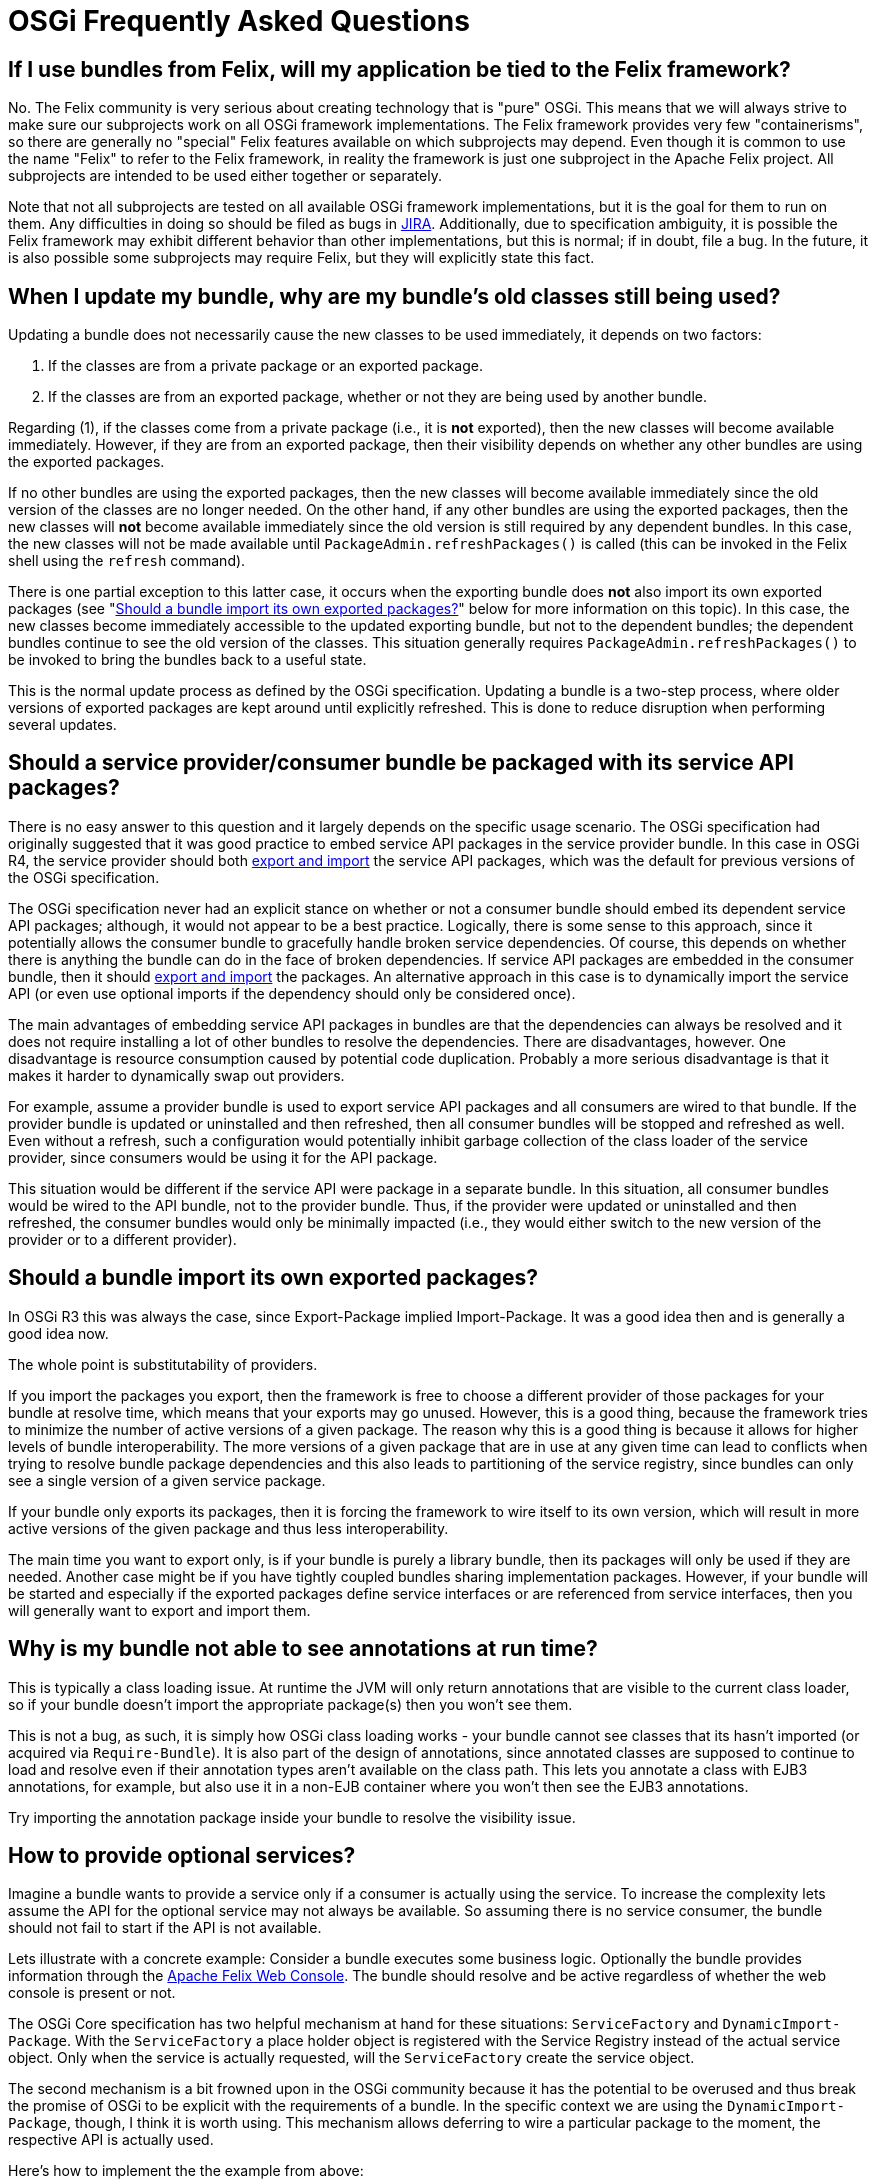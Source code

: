 = OSGi Frequently Asked Questions



== If I use bundles from Felix, will my application be tied to the Felix framework?

No.
The Felix community is very serious about creating technology that is "pure" OSGi.
This means that we will always strive to make sure our subprojects work on all OSGi framework implementations.
The Felix framework provides very few "containerisms", so there are generally no "special" Felix features available on which subprojects may depend.
Even though it is common to use the name "Felix" to refer to the Felix framework, in reality the framework is just one subproject in the Apache Felix project.
All subprojects are intended to be used either together or separately.

Note that not all subprojects are tested on all available OSGi framework implementations, but it is the goal for them to run on them.
Any difficulties in doing so should be filed as bugs in http://issues.apache.org/jira/browse/FELIX[JIRA].
Additionally, due to specification ambiguity, it is possible the Felix framework may exhibit different behavior than other implementations, but this is normal;
if in doubt, file a bug.
In the future, it is also possible some subprojects may require Felix, but they will explicitly state this fact.

== When I update my bundle, why are my bundle's old classes still being used?

Updating a bundle does not necessarily cause the new classes to be used immediately, it depends on two factors:

. If the classes are from a private package or an exported package.
. If the classes are from an exported package, whether or not they are being used by another bundle.

Regarding (1), if the classes come from a private package (i.e., it is *not* exported), then the new classes will become available immediately.
However, if they are from an exported package, then their visibility depends on whether any other bundles are using the exported packages.

If no other bundles are using the exported packages, then the new classes will become available immediately since the old version of the classes are no longer needed.
On the other hand, if any other bundles are using the exported packages, then the new classes will *not* become available immediately since the old version is still required by any dependent bundles.
In this case, the new classes will not be made available until `PackageAdmin.refreshPackages()` is called (this can be invoked in the Felix shell using the `refresh` command).

There is one partial exception to this latter case, it occurs when the exporting bundle does *not* also import its own exported packages (see "<<should-a-bundle-import-its-own-exported-packages,Should a bundle import its own exported packages?>>" below for more information on this topic).
In this case, the new classes become immediately accessible to the updated exporting bundle, but not to the dependent bundles;
the dependent bundles continue to see the old version of the classes.
This situation generally requires `PackageAdmin.refreshPackages()` to be invoked to bring the bundles back to a useful state.

This is the normal update process as defined by the OSGi specification.
Updating a bundle is a two-step process, where older versions of exported packages are kept around until explicitly refreshed.
This is done to reduce disruption when performing several updates.

== Should a service provider/consumer bundle be packaged with its service API packages?

There is no easy answer to this question and it largely depends on the specific usage scenario.
The OSGi specification had originally suggested that it was good practice to embed service API packages in the service provider bundle.
In this case in OSGi R4, the service provider should both <<should-a-bundle-import-its-own-exported-packages,export and import>> the service API packages, which was the default for previous versions of the OSGi specification.

The OSGi specification never had an explicit stance on whether or not a consumer bundle should embed its dependent service API packages;
although, it would not appear to be a best practice.
Logically, there is some sense to this approach, since it potentially allows the consumer bundle to gracefully handle broken service dependencies.
Of course, this depends on whether there is anything the bundle can do in the face of broken dependencies.
If service API packages are embedded in the consumer bundle, then it should <<should-a-bundle-import-its-own-exported-packages,export and import>> the packages.
An alternative approach in this case is to dynamically import the service API (or even use optional imports if the dependency should only be considered once).

The main advantages of embedding service API packages in bundles are that the dependencies can always be resolved and it does not require installing a lot of other bundles to resolve the dependencies.
There are disadvantages, however.
One disadvantage is resource consumption caused by potential code duplication.
Probably a more serious disadvantage is that it makes it harder to dynamically swap out providers.

For example, assume a provider bundle is used to export service API packages and all consumers are wired to that bundle.
If the provider bundle is updated or uninstalled and then refreshed, then all consumer bundles will be stopped and refreshed as well.
Even without a refresh, such a configuration would potentially inhibit garbage collection of the class loader of the service provider, since consumers would be using it for the API package.

This situation would be different if the service API were package in a separate bundle.
In this situation, all consumer bundles would be wired to the API bundle, not to the provider bundle.
Thus, if the provider were updated or uninstalled and then refreshed, the consumer bundles would only be minimally impacted (i.e., they would either switch to the new version of the provider or to a different provider).

== Should a bundle import its own exported packages?

In OSGi R3 this was always the case, since Export-Package implied Import-Package.
It was a good idea then and is generally a good idea now.

The whole point is substitutability of providers.

If you import the packages you export, then the framework is free to choose a different provider of those packages for your bundle at resolve time, which means that your exports may go unused.
However, this is a good thing, because the framework tries to minimize the number of active versions of a given package.
The reason why this is a good thing is because it allows for higher levels of bundle interoperability.
The more versions of a given package that are in use at any given time can lead to conflicts when trying to resolve bundle package dependencies and this also leads to partitioning of the service registry, since bundles can only see a single version of a given service package.

If your bundle only exports its packages, then it is forcing the framework to wire itself to its own version, which will result in more active versions of the given package and thus less interoperability.

The main time you want to export only, is if your bundle is purely a library bundle, then its packages will only be used if they are needed.
Another case might be if you have tightly coupled bundles sharing implementation packages.
However, if your bundle will be started and especially if the exported packages define service interfaces or are referenced from service interfaces, then you will generally want to export and import them.

== Why is my bundle not able to see annotations at run time?

This is typically a class loading issue.
At runtime the JVM will only return annotations that are visible to the current class loader, so if your bundle doesn't import the appropriate package(s) then you won't see them.

This is not a bug, as such, it is simply how OSGi class loading works - your bundle cannot see classes that its hasn't imported (or acquired via `Require-Bundle`).
It is also part of the design of annotations, since annotated classes are supposed to continue to load and resolve even if their annotation types aren't available on the class path.
This lets you annotate a class with EJB3 annotations, for example, but also use it in a non-EJB container where you won't then see the EJB3 annotations.

Try importing the annotation package inside your bundle to resolve the visibility issue.

== How to provide optional services?

Imagine a bundle wants to provide a service only if a consumer is actually using the service.
To increase the complexity lets assume the API for the optional service may not always be available.
So assuming there is no service consumer, the bundle should not fail to start if the API is not available.

Lets illustrate with a concrete example: Consider a bundle executes some business logic.
Optionally the bundle provides information through the xref:subprojects/apache-felix-web-console.adoc[Apache Felix Web Console].
The bundle should resolve and be active regardless of whether the web console is present or not.

The OSGi Core specification has two helpful mechanism at hand for these situations: `ServiceFactory` and `DynamicImport-Package`.
With the `ServiceFactory` a place holder object is registered with the Service Registry instead of the actual service object.
Only when the service is actually requested, will the `ServiceFactory` create the service object.

The second mechanism is a bit frowned upon in the OSGi community because it has the potential to be overused and thus break the promise of OSGi to be explicit with the requirements of a bundle.
In the specific context we are using the `DynamicImport-Package`, though, I think it is worth using.
This mechanism allows deferring to wire a particular package to the moment, the respective API is actually used.

Here's how to implement the the example from above:

(1) Create a `ServiceFactory`

[source,java]
 private class PluginServiceFactory {
     private final BusinessObject bo;
     public Object getService(Bundle bundle, ServiceRegistration registration) {
         return new BusinessObjectPlugin(bo);
     }
     public void ungetService(Bundle bundle, ServiceRegistration registration, Object service) {
         // no cleanup required, have GC do the rest
     }
 }

(2) Register the service

[source,java]
 Hashtable props = new Hashtable();
 props.put("", "Business Object");
 props.put("", "bo");
 bundleContext.registerService("javax.servlet.Servlet",
     new PluginServiceFactory(bo),
     props);

(3) Dynamically import the API
[source,xml]
 DynamicImport-Package: javax.servlet;javax.servlet.http;version=2.3

For an example of using this pattern, you might want to look at the http://svn.apache.org/repos/asf/felix/trunk/jaas[Apache Felix JAAS bundle], particularly the http://svn.apache.org/repos/asf/felix/trunk/jaas/pom.xml[POM File] and the http://svn.apache.org/repos/asf/felix/trunk/jaas/src/main/java/org/apache/felix/jaas/internal/Activator.java[Activator class] with the `ServiceFactory`.
